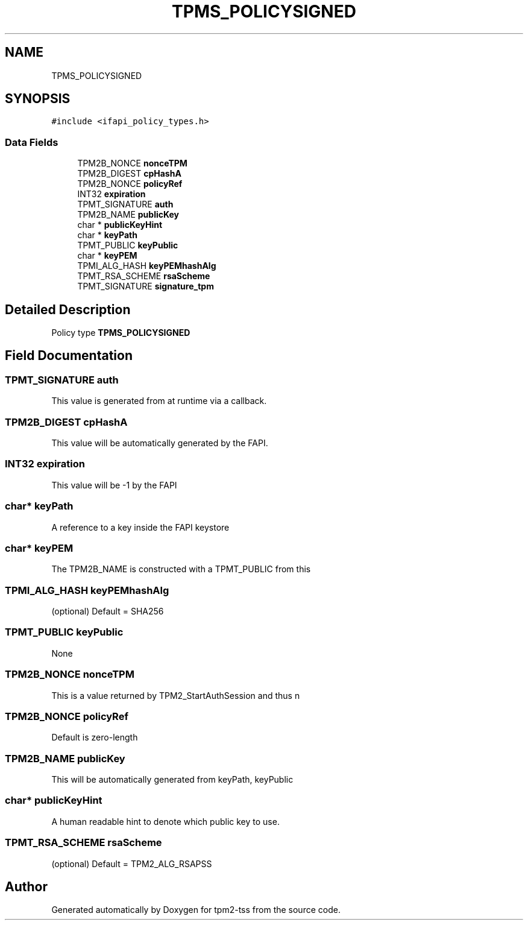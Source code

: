 .TH "TPMS_POLICYSIGNED" 3 "Mon May 15 2023" "Version 4.0.1-44-g8699ab39" "tpm2-tss" \" -*- nroff -*-
.ad l
.nh
.SH NAME
TPMS_POLICYSIGNED
.SH SYNOPSIS
.br
.PP
.PP
\fC#include <ifapi_policy_types\&.h>\fP
.SS "Data Fields"

.in +1c
.ti -1c
.RI "TPM2B_NONCE \fBnonceTPM\fP"
.br
.ti -1c
.RI "TPM2B_DIGEST \fBcpHashA\fP"
.br
.ti -1c
.RI "TPM2B_NONCE \fBpolicyRef\fP"
.br
.ti -1c
.RI "INT32 \fBexpiration\fP"
.br
.ti -1c
.RI "TPMT_SIGNATURE \fBauth\fP"
.br
.ti -1c
.RI "TPM2B_NAME \fBpublicKey\fP"
.br
.ti -1c
.RI "char * \fBpublicKeyHint\fP"
.br
.ti -1c
.RI "char * \fBkeyPath\fP"
.br
.ti -1c
.RI "TPMT_PUBLIC \fBkeyPublic\fP"
.br
.ti -1c
.RI "char * \fBkeyPEM\fP"
.br
.ti -1c
.RI "TPMI_ALG_HASH \fBkeyPEMhashAlg\fP"
.br
.ti -1c
.RI "TPMT_RSA_SCHEME \fBrsaScheme\fP"
.br
.ti -1c
.RI "TPMT_SIGNATURE \fBsignature_tpm\fP"
.br
.in -1c
.SH "Detailed Description"
.PP 
Policy type \fBTPMS_POLICYSIGNED\fP 
.SH "Field Documentation"
.PP 
.SS "TPMT_SIGNATURE auth"
This value is generated from at runtime via a callback\&. 
.SS "TPM2B_DIGEST cpHashA"
This value will be automatically generated by the FAPI\&. 
.SS "INT32 expiration"
This value will be -1 by the FAPI 
.SS "char* keyPath"
A reference to a key inside the FAPI keystore 
.SS "char* keyPEM"
The TPM2B_NAME is constructed with a TPMT_PUBLIC from this 
.SS "TPMI_ALG_HASH keyPEMhashAlg"
(optional) Default = SHA256 
.SS "TPMT_PUBLIC keyPublic"
None 
.SS "TPM2B_NONCE nonceTPM"
This is a value returned by TPM2_StartAuthSession and thus n 
.SS "TPM2B_NONCE policyRef"
Default is zero-length 
.SS "TPM2B_NAME publicKey"
This will be automatically generated from keyPath, keyPublic 
.SS "char* publicKeyHint"
A human readable hint to denote which public key to use\&. 
.SS "TPMT_RSA_SCHEME rsaScheme"
(optional) Default = TPM2_ALG_RSAPSS 

.SH "Author"
.PP 
Generated automatically by Doxygen for tpm2-tss from the source code\&.
